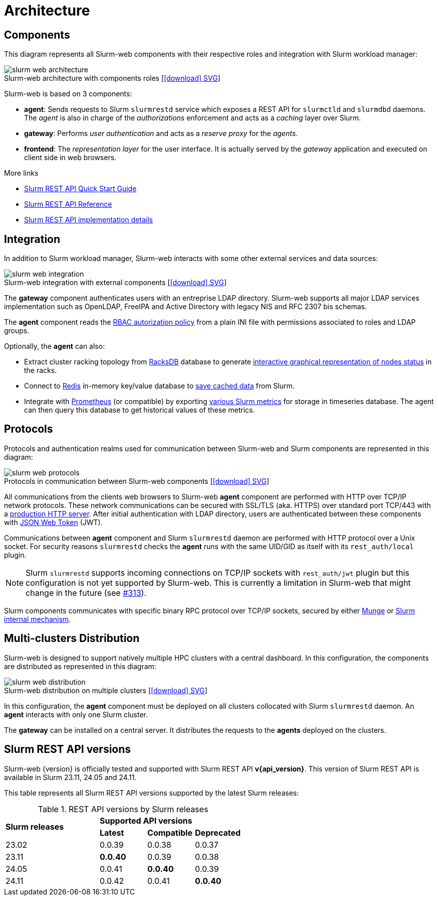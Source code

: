 = Architecture
:figure-caption!:
:slurmrestd-release-notes: https://slurm.schedmd.com/openapi_release_notes.html

== Components

This diagram represents all Slurm-web components with their respective roles and
integration with Slurm workload manager:

.Slurm-web architecture with components roles [xref:image$arch/slurm-web_architecture.svg[icon:download[] SVG]]
image::arch/slurm-web_architecture.png[]

Slurm-web is based on 3 components:

* *agent*: Sends requests to Slurm `slurmrestd` service which exposes a REST
  API for `slurmctld` and `slurmdbd` daemons. The _agent_ is also in charge of
  the _authorizations_ enforcement and acts as a _caching_ layer over Slurm.
* *gateway*: Performs _user authentication_ and acts as a _reserve proxy_ for
  the _agents_.
* *frontend*: The _representation layer_ for the user interface. It is actually
  served by the _gateway_ application and executed on client side in web
  browsers.

[sidebar]
--
.More links
* https://slurm.schedmd.com/rest_quickstart.html[Slurm REST API Quick Start Guide]
* https://slurm.schedmd.com/rest.html[Slurm REST API Reference]
* https://slurm.schedmd.com/rest_api.html[Slurm REST API implementation details]
--

== Integration

In addition to Slurm workload manager, Slurm-web interacts with some other
external services and data sources:

.Slurm-web integration with external components [xref:image$arch/slurm-web_integration.svg[icon:download[] SVG]]
image::arch/slurm-web_integration.png[]

The *gateway* component authenticates users with an entreprise LDAP
directory. Slurm-web supports all major LDAP services implementation such as
OpenLDAP, FreeIPA and Active Directory with legacy NIS and RFC 2307 bis schemas.

The *agent* component reads the
xref:conf:policy.adoc[RBAC autorization policy] from a plain INI file with
permissions associated to roles and LDAP groups.

Optionally, the *agent* can also:

- Extract cluster racking topology from
  xref:racksdb:overview:start.adoc[RacksDB] database to generate
  xref:overview.adoc#nodes-status[interactive graphical representation of nodes status]
  in the racks.
- Connect to https://redis.io/[Redis] in-memory key/value database to
  xref:overview.adoc#cache[save cached data] from Slurm.
- Integrate with https://prometheus.io/[Prometheus] (or compatible) by exporting
  xref:overview.adoc#metrics[various Slurm metrics] for storage in timeseries
  database. The agent can then query this database to get historical values of
  these metrics.

[#protocols]
== Protocols

Protocols and authentication realms used for communication between Slurm-web and
Slurm components are represented in this diagram:

.Protocols in communication between Slurm-web components [xref:image$arch/slurm-web_protocols.svg[icon:download[] SVG]]
image::arch/slurm-web_protocols.png[]

All communications from the clients web browsers to Slurm-web *agent*
component are performed with HTTP over TCP/IP network protocols. These
network communications can be secured with SSL/TLS (aka. HTTPS) over standard
port TCP/443 with a xref:conf:wsgi/index.adoc[production HTTP server]. After
initial authentication with LDAP directory, users are authenticated between
these components with https://jwt.io/[JSON Web Token] (JWT).

Communications between *agent* component and Slurm `slurmrestd` daemon are
performed with HTTP protocol over a Unix socket. For security reasons
`slurmrestd` checks the *agent* runs with the same UID/GID as itself with its
`rest_auth/local` plugin.

NOTE: Slurm `slurmrestd` supports incoming connections on TCP/IP sockets with
`rest_auth/jwt` plugin but this configuration is not yet supported by Slurm-web.
This is currently a limitation in Slurm-web that might change in the future (see
https://github.com/rackslab/Slurm-web/issues/313[#313]).

Slurm components communicates with specific binary RPC protocol over TCP/IP
sockets, secured by either https://dun.github.io/munge/[Munge] or
https://slurm.schedmd.com/authentication.html#slurm[Slurm internal mechanism].

[#multiclusters]
== Multi-clusters Distribution

Slurm-web is designed to support natively multiple HPC clusters with a central
dashboard. In this configuration, the components are distributed as represented
in this diagram:

.Slurm-web distribution on multiple clusters [xref:image$arch/slurm-web_distribution.svg[icon:download[] SVG]]
image::arch/slurm-web_distribution.png[]

In this configuration, the *agent* component must be deployed on all clusters
collocated with Slurm `slurmrestd` daemon. An *agent* interacts with only one
Slurm cluster.

The *gateway* can be installed on a central server. It distributes the requests
to the *agents* deployed on the clusters.

[#slurm-versions]
== Slurm REST API versions

Slurm-web {version} is officially tested and supported with Slurm REST API
*v{api_version}*. This version of Slurm REST API is available in Slurm 23.11,
24.05 and 24.11.

This table represents all Slurm REST API versions supported by the latest Slurm
releases:

.REST API versions by Slurm releases
[cols="2,1,1,1"]
|===
.2+|*Slurm releases*
3+^|*Supported API versions*

|*Latest*
|*Compatible*
|*Deprecated*

|23.02
|0.0.39
|0.0.38
|0.0.37

|23.11
|*0.0.40*
|0.0.39
|0.0.38

|24.05
|0.0.41
|*0.0.40*
|0.0.39

|24.11
|0.0.42
|0.0.41
|*0.0.40*
|===
